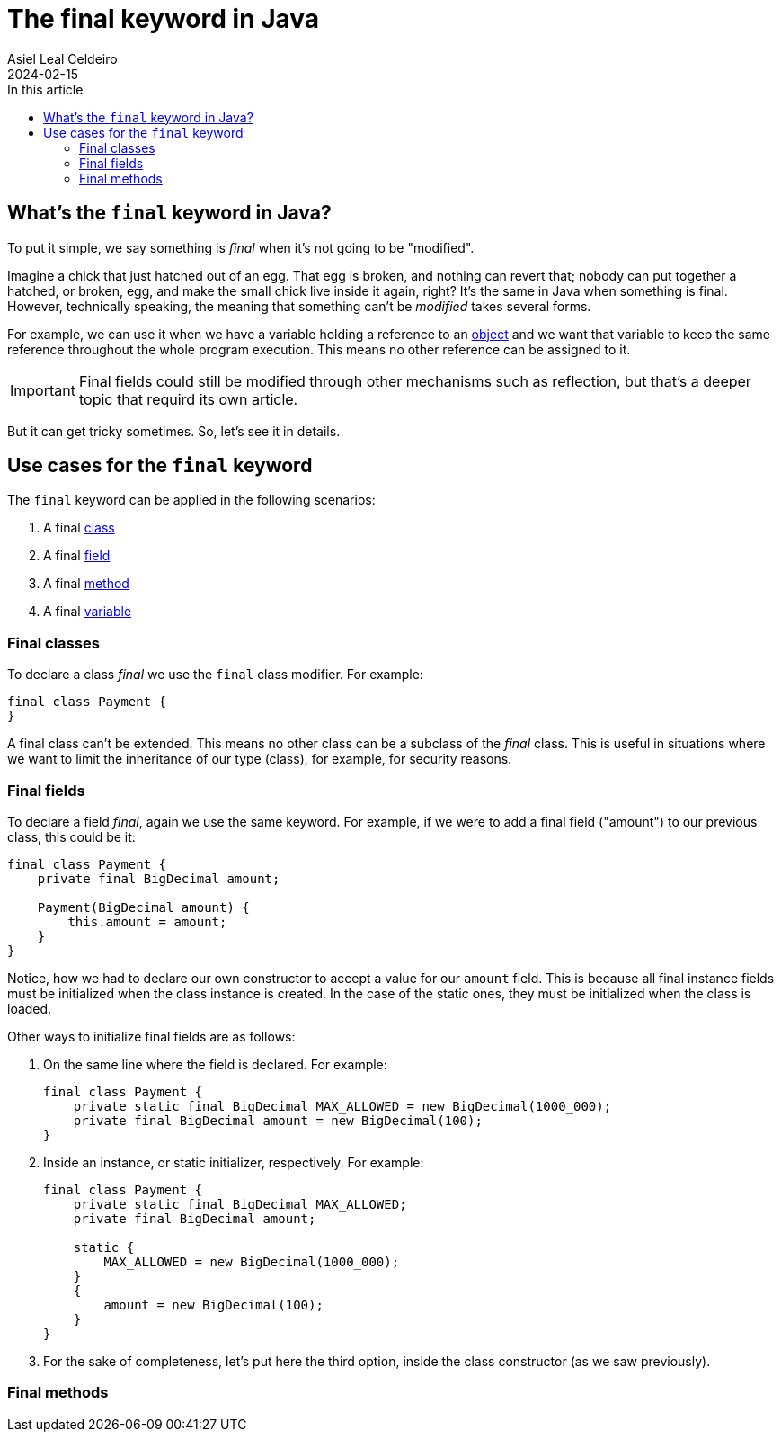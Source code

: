 = The final keyword in Java
Asiel Leal_Celdeiro
2024-02-15
:docinfo: shared-footer
:icons: font
:toc-title: In this article
:toc: left
:jbake-document_info: shared-footer
:jbake-table_of_content: left
:jbake-fontawesome: true
:jbake-type: post
:jbake-status: draft
:jbake-tags: java, java-classes, java-methods, access-modifiers
:jbake-summary: final is a very powerful keyword in Java that allows us to limit a class extensibility or a method to \
be overriden, along with many other cases that contribute to Java being a secure and robust platform.
:jbake-og_img: articles/2024/images/02/the-final-keyword-in-java_social.jpg
:jbake-image_src: articles/2024/images/02/the-final-keyword-in-java.jpg
:jbake-image_alt: Image of a small chick coming out of a broken hatched egg
:jbake-og_author: Asiel Leal Celdeiro
:jbake-author_handle: lealceldeiro
:jbake-author_profile_image: /img/author/lealceldeiro.png

== What's the `final` keyword in Java?

To put it simple, we say something is _final_ when it's not going to be "modified".

Imagine a chick that just hatched out of an egg.
That egg is broken, and nothing can revert that; nobody can put together a hatched, or broken, egg, and make the small
chick live inside it again, right?
It's the same in Java when something is final.
However, technically speaking, the meaning that something can't be _modified_ takes several forms.

For example, we can use it when we have a variable holding a reference to an
link:/articles/2024/java-oop-classes-and-objects.html#constructors[object^] and we want that variable to keep the same
reference throughout the whole program execution.
This means no other reference can be assigned to it.

IMPORTANT: Final fields could still be modified through other mechanisms such as reflection, but that's a deeper topic
that requird its own article.

But it can get tricky sometimes.
So, let's see it in details.

== Use cases for the `final` keyword

The `final` keyword can be applied in the following scenarios:

1. A final link:/articles/2024/java-oop-classes-and-objects.html#what-are-java-classes[class^]
2. A final link:/articles/2024/java-oop-classes-and-objects.html#fields[field^]
3. A final link:/articles/2024/java-oop-classes-and-objects.html#methods[method^]
4. A final https://docs.oracle.com/javase/specs/jls/se21/html/jls-4.html#jls-4.12.4[variable^]

=== Final classes

To declare a class _final_ we use the `final` class modifier. For example:

[source,java]
----
final class Payment {
}
----

A final class can't be extended.
This means no other class can be a subclass of the _final_ class.
This is useful in situations
where we want to limit the inheritance of our type (class), for example, for security reasons.

=== Final fields

To declare a field _final_, again we use the same keyword.
For example, if we were to add a final field ("amount") to our previous class, this could be it:

[source,java]
----
final class Payment {
    private final BigDecimal amount;

    Payment(BigDecimal amount) {
        this.amount = amount;
    }
}
----

Notice, how we had to declare our own constructor to accept a value for our `amount` field.
This is because all final instance fields must be initialized when the class instance is created.
In the case of the static ones, they must be initialized when the class is loaded.

Other ways to initialize final fields are as follows:

1. On the same line where the field is declared. For example:
+
[source,java]
----
final class Payment {
    private static final BigDecimal MAX_ALLOWED = new BigDecimal(1000_000);
    private final BigDecimal amount = new BigDecimal(100);
}
----

2. Inside an instance, or static initializer, respectively. For example:
+
[source,java]
----
final class Payment {
    private static final BigDecimal MAX_ALLOWED;
    private final BigDecimal amount;

    static {
        MAX_ALLOWED = new BigDecimal(1000_000);
    }
    {
        amount = new BigDecimal(100);
    }
}
----
+
3. For the sake of completeness, let's put here the third option, inside the class constructor (as we saw previously).

=== Final methods

